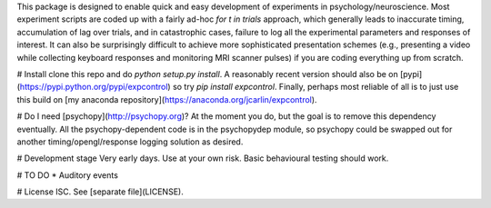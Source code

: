 This package is designed to enable quick and easy development of
experiments in psychology/neuroscience. Most experiment scripts are coded
up with a fairly ad-hoc `for t in trials` approach, which generally leads
to inaccurate timing, accumulation of lag over trials, and in catastrophic
cases, failure to log all the experimental parameters and responses of
interest. It can also be surprisingly difficult to achieve more
sophisticated presentation schemes (e.g., presenting a video while
collecting keyboard responses and monitoring MRI scanner pulses) if you are
coding everything up from scratch.

# Install
clone this repo and do `python setup.py install`. A reasonably recent
version should also be on [pypi](https://pypi.python.org/pypi/expcontrol)
so try `pip install expcontrol`. Finally, perhaps most reliable of all is
to just use this build on [my anaconda
repository](https://anaconda.org/jcarlin/expcontrol).

# Do I need [psychopy](http://psychopy.org)?
At the moment you do, but the goal is to remove this dependency eventually.
All the psychopy-dependent code is in the psychopydep module, so psychopy
could be swapped out for another timing/opengl/response logging solution as
desired.

# Development stage
Very early days. Use at your own risk. Basic behavioural testing should
work.

# TO DO
* Auditory events

# License
ISC. See [separate file](LICENSE).


